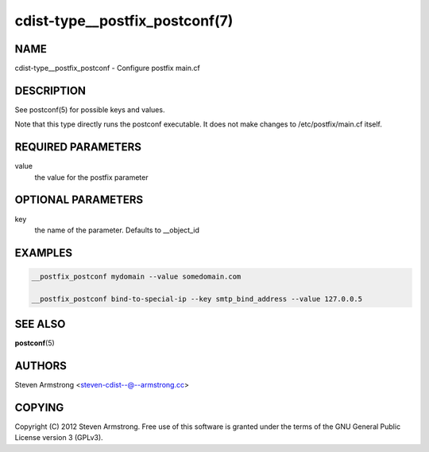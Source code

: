 cdist-type__postfix_postconf(7)
===============================

NAME
----
cdist-type__postfix_postconf - Configure postfix main.cf


DESCRIPTION
-----------
See postconf(5) for possible keys and values.

Note that this type directly runs the postconf executable.
It does not make changes to /etc/postfix/main.cf itself.


REQUIRED PARAMETERS
-------------------
value
   the value for the postfix parameter


OPTIONAL PARAMETERS
-------------------
key
   the name of the parameter. Defaults to __object_id


EXAMPLES
--------

.. code-block:: sh

    __postfix_postconf mydomain --value somedomain.com

    __postfix_postconf bind-to-special-ip --key smtp_bind_address --value 127.0.0.5


SEE ALSO
--------
:strong:`postconf`\ (5)


AUTHORS
-------
Steven Armstrong <steven-cdist--@--armstrong.cc>


COPYING
-------
Copyright \(C) 2012 Steven Armstrong. Free use of this software is
granted under the terms of the GNU General Public License version 3 (GPLv3).
